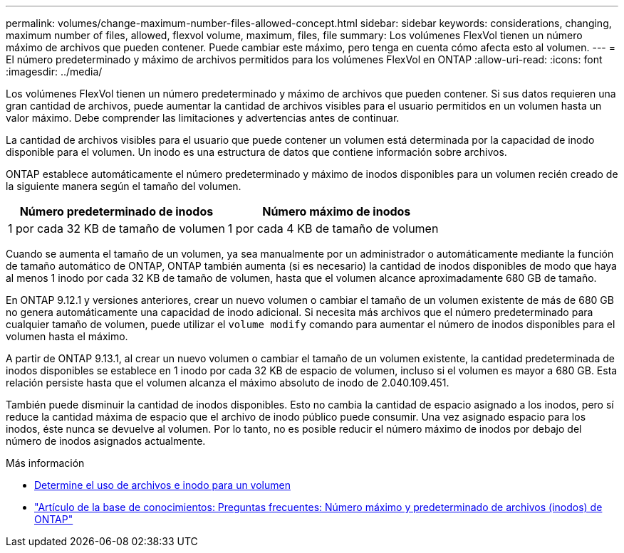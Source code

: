 ---
permalink: volumes/change-maximum-number-files-allowed-concept.html 
sidebar: sidebar 
keywords: considerations, changing, maximum number of files, allowed, flexvol volume, maximum, files, file 
summary: Los volúmenes FlexVol tienen un número máximo de archivos que pueden contener. Puede cambiar este máximo, pero tenga en cuenta cómo afecta esto al volumen. 
---
= El número predeterminado y máximo de archivos permitidos para los volúmenes FlexVol en ONTAP
:allow-uri-read: 
:icons: font
:imagesdir: ../media/


[role="lead"]
Los volúmenes FlexVol tienen un número predeterminado y máximo de archivos que pueden contener.  Si sus datos requieren una gran cantidad de archivos, puede aumentar la cantidad de archivos visibles para el usuario permitidos en un volumen hasta un valor máximo.  Debe comprender las limitaciones y advertencias antes de continuar.

La cantidad de archivos visibles para el usuario que puede contener un volumen está determinada por la capacidad de inodo disponible para el volumen.  Un inodo es una estructura de datos que contiene información sobre archivos.

ONTAP establece automáticamente el número predeterminado y máximo de inodos disponibles para un volumen recién creado de la siguiente manera según el tamaño del volumen.

[cols="2,2"]
|===
| Número predeterminado de inodos | Número máximo de inodos 


| 1 por cada 32 KB de tamaño de volumen | 1 por cada 4 KB de tamaño de volumen 
|===
Cuando se aumenta el tamaño de un volumen, ya sea manualmente por un administrador o automáticamente mediante la función de tamaño automático de ONTAP, ONTAP también aumenta (si es necesario) la cantidad de inodos disponibles de modo que haya al menos 1 inodo por cada 32 KB de tamaño de volumen, hasta que el volumen alcance aproximadamente 680 GB de tamaño.

En ONTAP 9.12.1 y versiones anteriores, crear un nuevo volumen o cambiar el tamaño de un volumen existente de más de 680 GB no genera automáticamente una capacidad de inodo adicional.  Si necesita más archivos que el número predeterminado para cualquier tamaño de volumen, puede utilizar el `volume modify` comando para aumentar el número de inodos disponibles para el volumen hasta el máximo.

A partir de ONTAP 9.13.1, al crear un nuevo volumen o cambiar el tamaño de un volumen existente, la cantidad predeterminada de inodos disponibles se establece en 1 inodo por cada 32 KB de espacio de volumen, incluso si el volumen es mayor a 680 GB.  Esta relación persiste hasta que el volumen alcanza el máximo absoluto de inodo de 2.040.109.451.

También puede disminuir la cantidad de inodos disponibles.  Esto no cambia la cantidad de espacio asignado a los inodos, pero sí reduce la cantidad máxima de espacio que el archivo de inodo público puede consumir.  Una vez asignado espacio para los inodos, éste nunca se devuelve al volumen.  Por lo tanto, no es posible reducir el número máximo de inodos por debajo del número de inodos asignados actualmente.

.Más información
* xref:display-file-inode-usage-task.html[Determine el uso de archivos e inodo para un volumen]
* link:++https://kb.netapp.com/on-prem/ontap/Ontap_OS/OS-KBs/FAQ_-_ONTAP_default_and_maximum_number_of_files_(inodes)++["Artículo de la base de conocimientos: Preguntas frecuentes: Número máximo y predeterminado de archivos (inodos) de ONTAP"]

